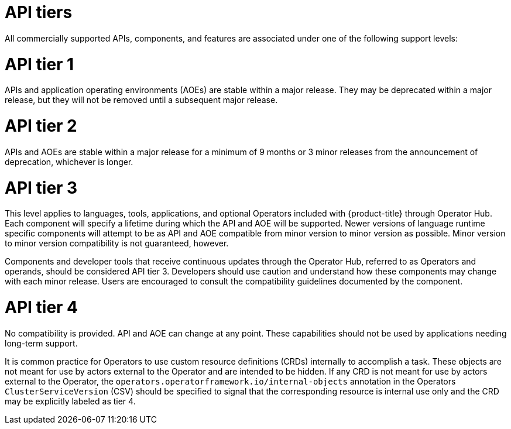 // Module included in the following assemblies:
//
// * rest_api/understanding-api-support-tiers.adoc

[id="api-tiers_{context}"]
= API tiers

All commercially supported APIs, components, and features are associated under one of the following support levels:

[discrete]
[id="api-tier-1_{context}"]
= API tier 1
APIs and application operating environments (AOEs) are stable within a major release. They may be deprecated within a major release, but they will not be removed until a subsequent major release.

[discrete]
[id="api-tier-2_{context}"]
= API tier 2
APIs and AOEs are stable within a major release for a minimum of 9 months or 3 minor releases from the announcement of deprecation, whichever is longer.

[discrete]
[id="api-tier-3_{context}"]
= API tier 3
This level applies to languages, tools, applications, and optional Operators included with {product-title} through Operator Hub. Each component will specify a lifetime during which the API and AOE will be supported. Newer versions of language runtime specific components will attempt to be as API and AOE compatible from minor version to minor version as possible. Minor version to minor version compatibility is not guaranteed, however.

Components and developer tools that receive continuous updates through the Operator Hub, referred to as Operators and operands, should be considered API tier 3.  Developers should use caution and understand how these components may change with each minor release. Users are encouraged to consult the compatibility guidelines documented by the component.

[discrete]
[id="api-tier-4_{context}"]
= API tier 4
No compatibility is provided. API and AOE can change at any point. These capabilities should not be used by applications needing long-term support.

It is common practice for Operators to use custom resource definitions (CRDs) internally to accomplish a task. These objects are not meant for use by actors external to the Operator and are intended to be hidden. If any CRD is not meant for use by actors external to the Operator, the `operators.operatorframework.io/internal-objects` annotation in the Operators `ClusterServiceVersion` (CSV) should be specified to signal that the corresponding resource is internal use only and the CRD may be explicitly labeled as tier 4.
